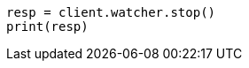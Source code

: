 // This file is autogenerated, DO NOT EDIT
// rest-api/watcher/stop.asciidoc:51

[source, python]
----
resp = client.watcher.stop()
print(resp)
----
